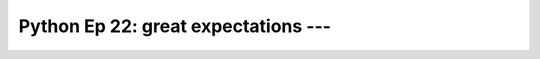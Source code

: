 .. _prog_en_python_Ep_22_great_expectations:

Python Ep 22: great expectations --- 
-------------------------------------------------------------------------------


    .. toctree::
        :titlesonly:
        :glob:

        notebooks/*

